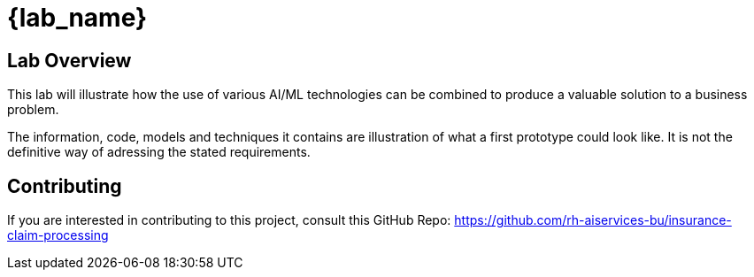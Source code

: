 = {lab_name}

== Lab Overview

This lab will illustrate how the use of various AI/ML technologies can be combined to produce a valuable solution to a business problem.

The information, code, models and techniques it contains are illustration of what a first prototype could look like. It is not the definitive way of adressing the stated requirements.

== Contributing

If you are interested in contributing to this project, consult this GitHub Repo: <https://github.com/rh-aiservices-bu/insurance-claim-processing>